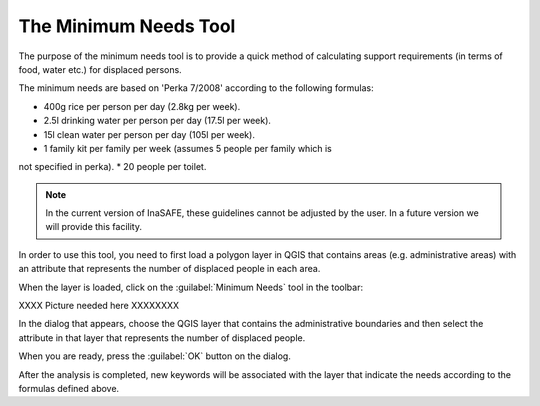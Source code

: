 
The Minimum Needs Tool
======================

The purpose of the minimum needs tool is to provide a quick method of
calculating support requirements (in terms of food, water etc.) for displaced
persons.

The minimum needs are based on 'Perka 7/2008' according to the following
formulas:

* 400g rice per person per day (2.8kg per week).
* 2.5l drinking water per person per day (17.5l per week).
* 15l clean water per person per day (105l per week).
* 1 family kit per family per week (assumes 5 people per family which is
not specified in perka).
* 20 people per toilet.

.. note:: In the current version of InaSAFE, these guidelines cannot be
    adjusted by the user. In a future version we will provide this facility.

In order to use this tool, you need to first load a polygon layer in QGIS that
contains areas (e.g. administrative areas) with an attribute that represents
the number of displaced people in each area.

When the layer is loaded, click on the :guilabel:`Minimum Needs` tool in the
toolbar:

XXXX Picture needed here XXXXXXXX

In the dialog that appears, choose the QGIS layer that contains the
administrative boundaries and then select the attribute in that layer that
represents the number of displaced people.

When you are ready, press the :guilabel:`OK` button on the dialog.

After the analysis is completed, new keywords will be associated with the
layer that indicate the needs according to the formulas defined above.

